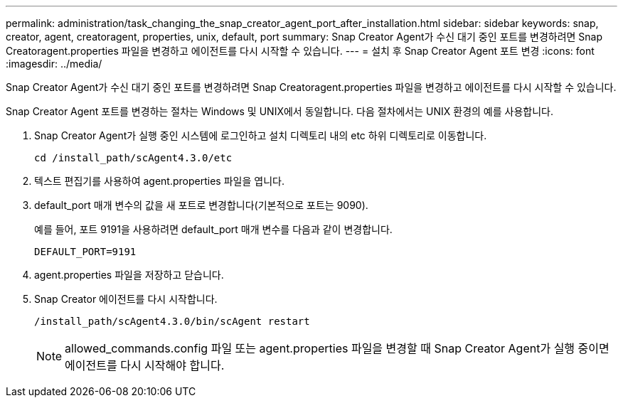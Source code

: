 ---
permalink: administration/task_changing_the_snap_creator_agent_port_after_installation.html 
sidebar: sidebar 
keywords: snap, creator, agent, creatoragent, properties, unix, default, port 
summary: Snap Creator Agent가 수신 대기 중인 포트를 변경하려면 Snap Creatoragent.properties 파일을 변경하고 에이전트를 다시 시작할 수 있습니다. 
---
= 설치 후 Snap Creator Agent 포트 변경
:icons: font
:imagesdir: ../media/


[role="lead"]
Snap Creator Agent가 수신 대기 중인 포트를 변경하려면 Snap Creatoragent.properties 파일을 변경하고 에이전트를 다시 시작할 수 있습니다.

Snap Creator Agent 포트를 변경하는 절차는 Windows 및 UNIX에서 동일합니다. 다음 절차에서는 UNIX 환경의 예를 사용합니다.

. Snap Creator Agent가 실행 중인 시스템에 로그인하고 설치 디렉토리 내의 etc 하위 디렉토리로 이동합니다.
+
[listing]
----
cd /install_path/scAgent4.3.0/etc
----
. 텍스트 편집기를 사용하여 agent.properties 파일을 엽니다.
. default_port 매개 변수의 값을 새 포트로 변경합니다(기본적으로 포트는 9090).
+
예를 들어, 포트 9191을 사용하려면 default_port 매개 변수를 다음과 같이 변경합니다.

+
[listing]
----
DEFAULT_PORT=9191
----
. agent.properties 파일을 저장하고 닫습니다.
. Snap Creator 에이전트를 다시 시작합니다.
+
[listing]
----
/install_path/scAgent4.3.0/bin/scAgent restart
----
+

NOTE: allowed_commands.config 파일 또는 agent.properties 파일을 변경할 때 Snap Creator Agent가 실행 중이면 에이전트를 다시 시작해야 합니다.



